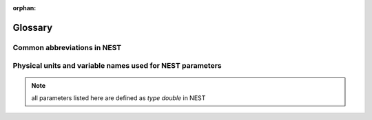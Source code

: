 :orphan:

.. _sec_glossary:

Glossary
========

Common abbreviations in NEST
----------------------------
.. glossary::

 iaf
   integrate and fire

 gif
   generalized integrate and fire

 cond
   conductance-based

 psc
   postsynaptic current (current-based)

 hh
   hodgkin huxley

 rng
   random number generator

 wfr
   waveform relaxation method

 aeif
   adaptive exponential integrate and fire

 ht
   hill and tononi

 pp
   point process

 in
   inhibitory

 ex
   excitatory

 MAM
   multi-area model

 mpi
   message passing interface

 stdp
   spike-timing dependent plasticity synapse

 st
   short term plasticity

 vp
   virtual process

Physical units and variable names used for NEST parameters
----------------------------------------------------------

.. note::

   all parameters listed here are defined as `type double` in NEST

.. glossary::

 **time**
    milliseconds `ms`

 tau_m
    Membrane time constant in ms

 t_ref
    Duration of refractory period in ms

 t_spike
    point in time of last spike in

 **capacitance**
    picofarads `pF`

 C_m
    Capacitance of the membrane in pF

 **current**
    picoamperes `pA`

 I_e
    Constant input current in pA.

 **conductance**
    nanosiemens `nS`

   g_L
    Leak conductance in nS

   g_K
    Potassium peak conductance in nS.

   g_Na
    Sodium peak conductance in nS.

 **spike rates**
    spikes/s

 **modulation frequencies**
    herz `Hz`

 frequency
    frequncy in Hz

 **voltage**
   millivolts `mV`

 V_m
   Membrane potential in mV

 E_L
   Resting membrane potential in mV.

 V_th
   Spike threshold in mV.

 V_reset double
   Reset potential of the membrane in mV.

 V_min
   Absolute lower value for the membrane potential in mV

 E_ex
   Excitatory reversal potential in mV.

 E_in
    Inhibitory reversal potential in mV.

 E_Na
   Sodium reversal potential in mV.

 E_K
   Potassium reversal potential in mV.


